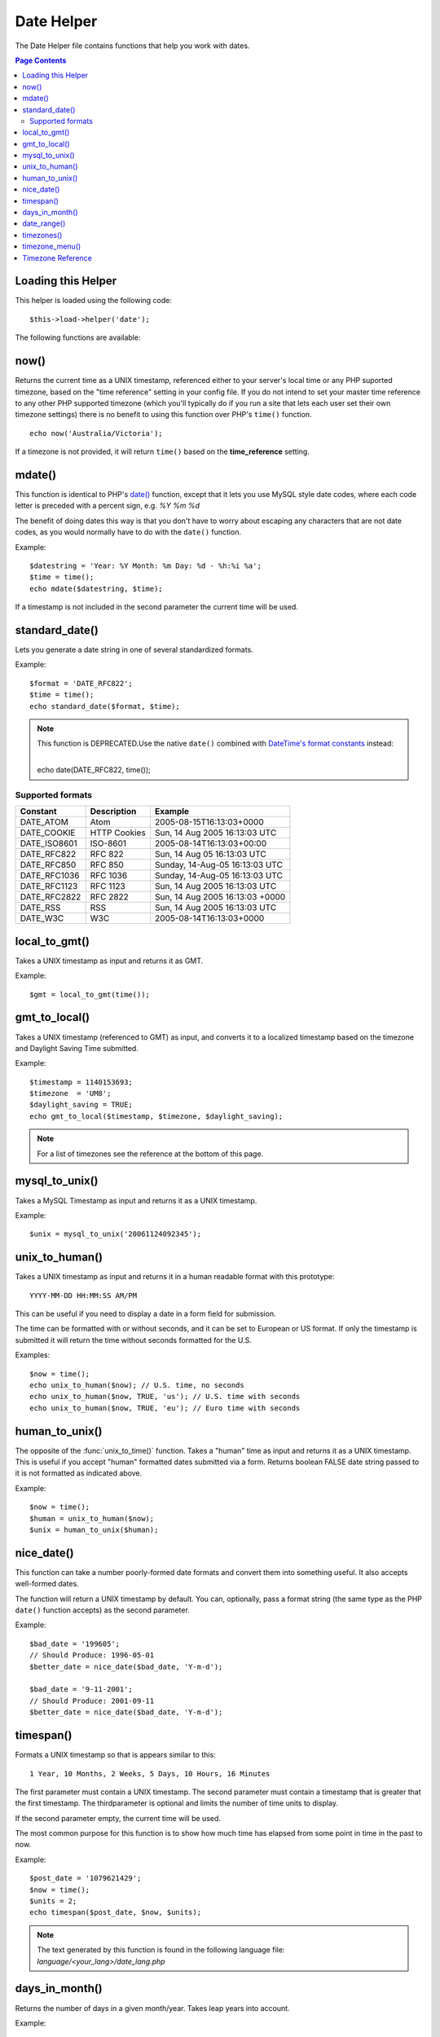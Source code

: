 ###########
Date Helper
###########

The Date Helper file contains functions that help you work with dates.

.. contents:: Page Contents

Loading this Helper
===================

This helper is loaded using the following code::

	$this->load->helper('date');

The following functions are available:

now()
=====

.. function:: now($timezone = NULL)

	:param	string	$timezone: Timezone
	:returns:	int

Returns the current time as a UNIX timestamp, referenced either to your server's
local time or any PHP suported timezone, based on the "time reference" setting
in your config file. If you do not intend to set your master time reference to
any other PHP supported timezone (which you'll typically do if you run a site
that lets each user set their own timezone settings) there is no benefit to using
this function over PHP's ``time()`` function.

::

	echo now('Australia/Victoria');

If a timezone is not provided, it will return ``time()`` based on the
**time_reference** setting.

mdate()
=======

.. function:: mdate($datestr = '', $time = '')

	:param	string 	$datestr: Date string
	:param	int 	$time: UNIX timestamp
	:returns:	int

This function is identical to PHP's `date() <http://www.php.net/date>`_
function, except that it lets you use MySQL style date codes, where each
code letter is preceded with a percent sign, e.g. `%Y %m %d`

The benefit of doing dates this way is that you don't have to worry
about escaping any characters that are not date codes, as you would
normally have to do with the ``date()`` function.

Example::

	$datestring = 'Year: %Y Month: %m Day: %d - %h:%i %a';
	$time = time();
	echo mdate($datestring, $time);

If a timestamp is not included in the second parameter the current time
will be used.

standard_date()
===============

.. function:: standard_date($fmt = 'DATE_RFC822', $time = NULL)

	:param	string	$fmt: Date format
	:param	int 	$time: UNIX timestamp
	:returns:	string

Lets you generate a date string in one of several standardized formats.

Example::

	$format = 'DATE_RFC822';
	$time = time();
	echo standard_date($format, $time);

.. note:: This function is DEPRECATED.Use the native ``date()`` combined with
	`DateTime's format constants
	<http://www.php.net/manual/en/class.datetime.php#datetime.constants.types>`_
	instead:

	|
	| echo date(DATE_RFC822, time());

Supported formats
-----------------

===============	=======================	======================================
Constant		Description				Example
===============	=======================	======================================
DATE_ATOM	Atom			2005-08-15T16:13:03+0000
DATE_COOKIE	HTTP Cookies		Sun, 14 Aug 2005 16:13:03 UTC
DATE_ISO8601   	ISO-8601		2005-08-14T16:13:03+00:00
DATE_RFC822	RFC 822			Sun, 14 Aug 05 16:13:03 UTC
DATE_RFC850	RFC 850			Sunday, 14-Aug-05 16:13:03 UTC
DATE_RFC1036	RFC 1036		Sunday, 14-Aug-05 16:13:03 UTC
DATE_RFC1123	RFC 1123		Sun, 14 Aug 2005 16:13:03 UTC
DATE_RFC2822 	RFC 2822		Sun, 14 Aug 2005 16:13:03 +0000
DATE_RSS	RSS			Sun, 14 Aug 2005 16:13:03 UTC
DATE_W3C	W3C			2005-08-14T16:13:03+0000
===============	=======================	======================================

local_to_gmt()
==============

.. function:: local_to_gmt($time = '')

	:param	int	$time: UNIX timestamp
	:returns:	string

Takes a UNIX timestamp as input and returns it as GMT.

Example::

	$gmt = local_to_gmt(time());

gmt_to_local()
==============

.. function:: gmt_to_local($time = '', $timezone = 'UTC', $dst = FALSE)

	:param	int 	$time: UNIX timestamp
	:param	string	$timezone: Timezone
	:param	bool 	$dst: Whether DST is active
	:returns:	int

Takes a UNIX timestamp (referenced to GMT) as input, and converts it to
a localized timestamp based on the timezone and Daylight Saving Time
submitted.

Example::

	$timestamp = 1140153693;
	$timezone  = 'UM8';
	$daylight_saving = TRUE;
	echo gmt_to_local($timestamp, $timezone, $daylight_saving);


.. note:: For a list of timezones see the reference at the bottom of this page.

mysql_to_unix()
===============

.. function:: mysql_to_unix($time = '')

	:param	int 	$time: UNIX timestamp
	:returns:	int

Takes a MySQL Timestamp as input and returns it as a UNIX timestamp.

Example::

	$unix = mysql_to_unix('20061124092345');

unix_to_human()
===============

.. function:: unix_to_human($time = '', $seconds = FALSE, $fmt = 'us')

	:param	int	$time: UNIX timestamp
	:param	bool	$seconds: Whether to show seconds
	:param	string	$fmt: format (us or euro)
	:returns: integer

Takes a UNIX timestamp as input and returns it in a human readable
format with this prototype::

	YYYY-MM-DD HH:MM:SS AM/PM

This can be useful if you need to display a date in a form field for
submission.

The time can be formatted with or without seconds, and it can be set to
European or US format. If only the timestamp is submitted it will return
the time without seconds formatted for the U.S.

Examples::

	$now = time();
	echo unix_to_human($now); // U.S. time, no seconds
	echo unix_to_human($now, TRUE, 'us'); // U.S. time with seconds
	echo unix_to_human($now, TRUE, 'eu'); // Euro time with seconds

human_to_unix()
===============

.. function:: human_to_unix($datestr = '')

	:param	int 	$datestr: Date string
	:returns:	int UNIX timestamp or FALSE on failure

The opposite of the :func:`unix_to_time()` function. Takes a "human"
time as input and returns it as a UNIX timestamp. This is useful if you
accept "human" formatted dates submitted via a form. Returns boolean FALSE
date string passed to it is not formatted as indicated above.

Example::

	$now = time();
	$human = unix_to_human($now);
	$unix = human_to_unix($human);

nice_date()
===========

.. function:: nice_date($bad_date = '', $format = FALSE)

	:param	int	$bad_date: The terribly formatted date-like string
	:param	string	$format: Date format to return (same as PHP's ``date()`` function)
	:returns:	string

This function can take a number poorly-formed date formats and convert
them into something useful. It also accepts well-formed dates.

The function will return a UNIX timestamp by default. You can, optionally,
pass a format string (the same type as the PHP ``date()`` function accepts)
as the second parameter.

Example::

	$bad_date = '199605';
	// Should Produce: 1996-05-01
	$better_date = nice_date($bad_date, 'Y-m-d');

	$bad_date = '9-11-2001';
	// Should Produce: 2001-09-11
	$better_date = nice_date($bad_date, 'Y-m-d');

timespan()
==========

.. function:: timespan($seconds = 1, $time = '', $units = '')

	:param	int	$seconds: Number of seconds
	:param	string	$time: UNIX timestamp
	:param	int	$units: Number of time units to display
	:returns:	string

Formats a UNIX timestamp so that is appears similar to this::

	1 Year, 10 Months, 2 Weeks, 5 Days, 10 Hours, 16 Minutes

The first parameter must contain a UNIX timestamp.
The second parameter must contain a timestamp that is greater that the
first timestamp.
The thirdparameter is optional and limits the number of time units to display.

If the second parameter empty, the current time will be used.

The most common purpose for this function is to show how much time has
elapsed from some point in time in the past to now.

Example::

	$post_date = '1079621429';
	$now = time();
	$units = 2;
	echo timespan($post_date, $now, $units);

.. note:: The text generated by this function is found in the following language
	file: `language/<your_lang>/date_lang.php`

days_in_month()
===============

.. function:: days_in_month($month = 0, $year = '')

	:param	int	$month: a numeric month
	:param	int	$year: a numeric year
	:returns:	int

Returns the number of days in a given month/year. Takes leap years into
account.

Example::

	echo days_in_month(06, 2005);

If the second parameter is empty, the current year will be used.

date_range()
============

.. function:: date_range($unix_start = '', $mixed = '', $is_unix = TRUE, $format = 'Y-m-d')

	:param	int	$unix_start: UNIX timestamp of the range start date
	:param	int	$mixed: UNIX timestamp of the range end date or interval in days
	:param	bool	$is_unix: set to FALSE if $mixed is not a timestamp
	:param	string	$format: Output date format, same as in ``date()``
	:returns:	array

Returns a list of dates within a specified period.

Example::

	$range = date_range('2012-01-01', '2012-01-15');
	echo "First 15 days of 2012:";
	foreach ($range as $date)
	{
		echo $date."\n";
	}

timezones()
===========

.. function:: timezones($tz = '')

	:param	string	$tz: a numeric timezone
	:returns:	string

Takes a timezone reference (for a list of valid timezones, see the
"Timezone Reference" below) and returns the number of hours offset from
UTC.

Example::

	echo timezones('UM5');


This function is useful when used with :func:`timezone_menu()`.

timezone_menu()
===============

.. function:: timezone_menu($default = 'UTC', $class = '', $name = 'timezones', $attributes = '')

	:param	string	$default: Timezone
	:param	string	$class: Class name
	:param	string	$name: Menu name
	:param	mixed	$attributes: HTML attributes
	:returns:	string

Generates a pull-down menu of timezones, like this one:

.. raw:: html

	<form action="#">
		<select name="timezones">
			<option value='UM12'>(UTC -12:00) Baker/Howland Island</option>
			<option value='UM11'>(UTC -11:00) Samoa Time Zone, Niue</option>
			<option value='UM10'>(UTC -10:00) Hawaii-Aleutian Standard Time, Cook Islands, Tahiti</option>
			<option value='UM95'>(UTC -9:30) Marquesas Islands</option>
			<option value='UM9'>(UTC -9:00) Alaska Standard Time, Gambier Islands</option>
			<option value='UM8'>(UTC -8:00) Pacific Standard Time, Clipperton Island</option>
			<option value='UM7'>(UTC -7:00) Mountain Standard Time</option>
			<option value='UM6'>(UTC -6:00) Central Standard Time</option>
			<option value='UM5'>(UTC -5:00) Eastern Standard Time, Western Caribbean Standard Time</option>
			<option value='UM45'>(UTC -4:30) Venezuelan Standard Time</option>
			<option value='UM4'>(UTC -4:00) Atlantic Standard Time, Eastern Caribbean Standard Time</option>
			<option value='UM35'>(UTC -3:30) Newfoundland Standard Time</option>
			<option value='UM3'>(UTC -3:00) Argentina, Brazil, French Guiana, Uruguay</option>
			<option value='UM2'>(UTC -2:00) South Georgia/South Sandwich Islands</option>
			<option value='UM1'>(UTC -1:00) Azores, Cape Verde Islands</option>
			<option value='UTC' selected='selected'>(UTC) Greenwich Mean Time, Western European Time</option>
			<option value='UP1'>(UTC +1:00) Central European Time, West Africa Time</option>
			<option value='UP2'>(UTC +2:00) Central Africa Time, Eastern European Time, Kaliningrad Time</option>
			<option value='UP3'>(UTC +3:00) Moscow Time, East Africa Time</option>
			<option value='UP35'>(UTC +3:30) Iran Standard Time</option>
			<option value='UP4'>(UTC +4:00) Azerbaijan Standard Time, Samara Time</option>
			<option value='UP45'>(UTC +4:30) Afghanistan</option>
			<option value='UP5'>(UTC +5:00) Pakistan Standard Time, Yekaterinburg Time</option>
			<option value='UP55'>(UTC +5:30) Indian Standard Time, Sri Lanka Time</option>
			<option value='UP575'>(UTC +5:45) Nepal Time</option>
			<option value='UP6'>(UTC +6:00) Bangladesh Standard Time, Bhutan Time, Omsk Time</option>
			<option value='UP65'>(UTC +6:30) Cocos Islands, Myanmar</option>
			<option value='UP7'>(UTC +7:00) Krasnoyarsk Time, Cambodia, Laos, Thailand, Vietnam</option>
			<option value='UP8'>(UTC +8:00) Australian Western Standard Time, Beijing Time, Irkutsk Time</option>
			<option value='UP875'>(UTC +8:45) Australian Central Western Standard Time</option>
			<option value='UP9'>(UTC +9:00) Japan Standard Time, Korea Standard Time, Yakutsk Time</option>
			<option value='UP95'>(UTC +9:30) Australian Central Standard Time</option>
			<option value='UP10'>(UTC +10:00) Australian Eastern Standard Time, Vladivostok Time</option>
			<option value='UP105'>(UTC +10:30) Lord Howe Island</option>
			<option value='UP11'>(UTC +11:00) Magadan Time, Solomon Islands, Vanuatu</option>
			<option value='UP115'>(UTC +11:30) Norfolk Island</option>
			<option value='UP12'>(UTC +12:00) Fiji, Gilbert Islands, Kamchatka Time, New Zealand Standard Time</option>
			<option value='UP1275'>(UTC +12:45) Chatham Islands Standard Time</option>
			<option value='UP13'>(UTC +13:00) Phoenix Islands Time, Tonga</option>
			<option value='UP14'>(UTC +14:00) Line Islands</option>
		</select>
	</form>


This menu is useful if you run a membership site in which your users are
allowed to set their local timezone value.

The first parameter lets you set the "selected" state of the menu. For
example, to set Pacific time as the default you will do this::

	echo timezone_menu('UM8');

Please see the timezone reference below to see the values of this menu.

The second parameter lets you set a CSS class name for the menu.

The fourth parameter lets you set one or more attributes on the generated select tag.

.. note:: The text contained in the menu is found in the following
	language file: `language/<your_lang>/date_lang.php`


Timezone Reference
==================

The following table indicates each timezone and its location.

Note some of the location lists have been abridged for clarity and formatting.

===========	=====================================================================
Time Zone	Location
===========	=====================================================================
UM12		(UTC - 12:00) Baker/Howland Island
UM11		(UTC - 11:00) Samoa Time Zone, Niue
UM10		(UTC - 10:00) Hawaii-Aleutian Standard Time, Cook Islands
UM95		(UTC - 09:30) Marquesas Islands
UM9		(UTC - 09:00) Alaska Standard Time, Gambier Islands
UM8		(UTC - 08:00) Pacific Standard Time, Clipperton Island
UM7		(UTC - 11:00) Mountain Standard Time
UM6		(UTC - 06:00) Central Standard Time
UM5		(UTC - 05:00) Eastern Standard Time, Western Caribbean
UM45		(UTC - 04:30) Venezuelan Standard Time
UM4		(UTC - 04:00) Atlantic Standard Time, Eastern Caribbean
UM35		(UTC - 03:30) Newfoundland Standard Time
UM3		(UTC - 03:00) Argentina, Brazil, French Guiana, Uruguay
UM2		(UTC - 02:00) South Georgia/South Sandwich Islands
UM1		(UTC -1:00) Azores, Cape Verde Islands
UTC		(UTC) Greenwich Mean Time, Western European Time
UP1		(UTC +1:00) Central European Time, West Africa Time
UP2		(UTC +2:00) Central Africa Time, Eastern European Time
UP3		(UTC +3:00) Moscow Time, East Africa Time
UP35		(UTC +3:30) Iran Standard Time
UP4		(UTC +4:00) Azerbaijan Standard Time, Samara Time
UP45		(UTC +4:30) Afghanistan
UP5		(UTC +5:00) Pakistan Standard Time, Yekaterinburg Time
UP55		(UTC +5:30) Indian Standard Time, Sri Lanka Time
UP575		(UTC +5:45) Nepal Time
UP6		(UTC +6:00) Bangladesh Standard Time, Bhutan Time, Omsk Time
UP65		(UTC +6:30) Cocos Islands, Myanmar
UP7		(UTC +7:00) Krasnoyarsk Time, Cambodia, Laos, Thailand, Vietnam
UP8		(UTC +8:00) Australian Western Standard Time, Beijing Time
UP875		(UTC +8:45) Australian Central Western Standard Time
UP9		(UTC +9:00) Japan Standard Time, Korea Standard Time, Yakutsk
UP95		(UTC +9:30) Australian Central Standard Time
UP10		(UTC +10:00) Australian Eastern Standard Time, Vladivostok Time
UP105		(UTC +10:30) Lord Howe Island
UP11		(UTC +11:00) Magadan Time, Solomon Islands, Vanuatu
UP115		(UTC +11:30) Norfolk Island
UP12		(UTC +12:00) Fiji, Gilbert Islands, Kamchatka, New Zealand
UP1275		(UTC +12:45) Chatham Islands Standard Time
UP13		(UTC +13:00) Phoenix Islands Time, Tonga
UP14		(UTC +14:00) Line Islands
===========	=====================================================================